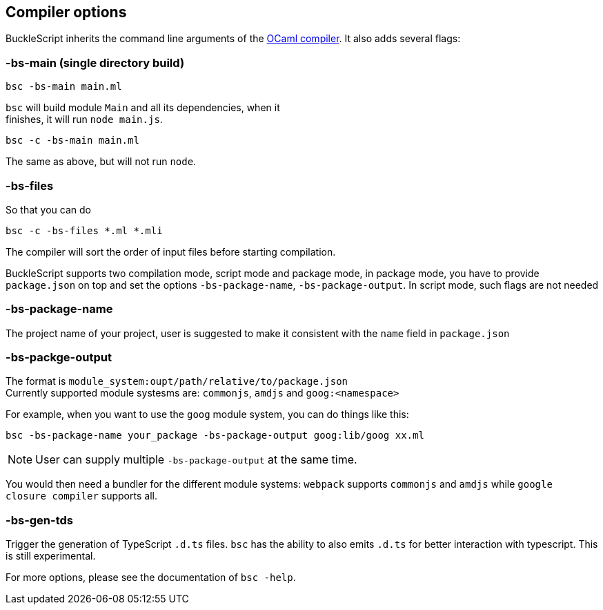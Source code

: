 
## Compiler options
BuckleScript inherits the command line arguments of the
http://caml.inria.fr/pub/docs/manual-ocaml/comp.html[OCaml compiler]. It
also adds several flags:

### -bs-main (single directory build)

[source,sh]
--------------------
bsc -bs-main main.ml
--------------------

`bsc` will build module `Main` and all its dependencies, when it +
finishes, it will run `node main.js`.

[source,sh]
-----------------------
bsc -c -bs-main main.ml
-----------------------

The same as above, but will not run `node`.

### -bs-files

So that you can do

[source,sh]
---------------------------
bsc -c -bs-files *.ml *.mli
---------------------------

The compiler will sort the order of input files before starting
compilation.

BuckleScript supports two compilation mode, script mode and package
mode, in package mode, you have to provide `package.json` on top and set the options
`-bs-package-name`, `-bs-package-output`. In script mode, such flags are not needed

### -bs-package-name
The project name of your project, user is suggested to make it
consistent with the `name` field in `package.json`

### -bs-packge-output
The format is `module_system:oupt/path/relative/to/package.json` +
Currently supported module systesms are: `commonjs`, `amdjs` and
`goog:<namespace>`

For example, when you want to use the `goog` module system, you can do
things like this:

[source,bash]
-----------------------------------------------------------
bsc -bs-package-name your_package -bs-package-output goog:lib/goog xx.ml
-----------------------------------------------------------


NOTE: User can supply multiple `-bs-package-output` at the same time.


You would then need a bundler for the different module systems:
`webpack` supports `commonjs` and `amdjs` while
`google closure compiler` supports all.

### -bs-gen-tds

Trigger the generation of TypeScript `.d.ts` files.
`bsc` has the ability to also emits `.d.ts` for better interaction with
typescript. This is still experimental.

For more options, please see the documentation of `bsc -help`.
